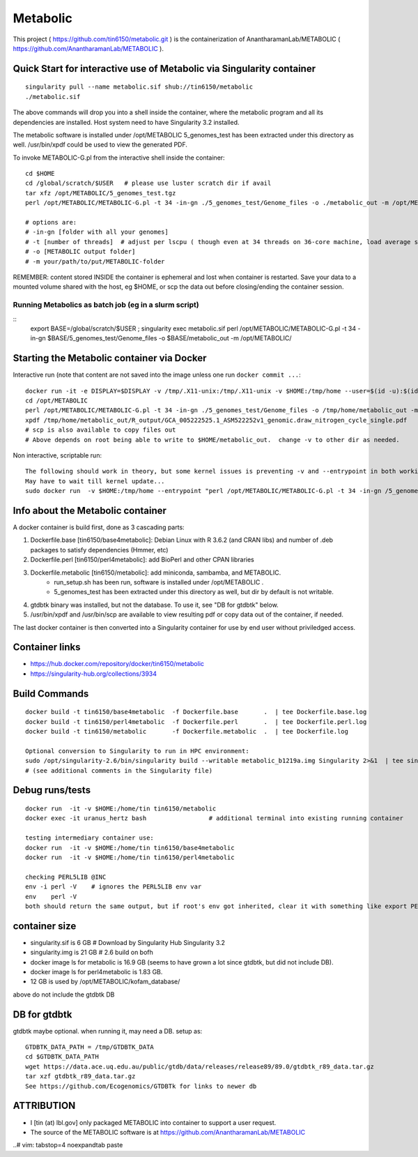 Metabolic
~~~~~~~~~

This project 
( https://github.com/tin6150/metabolic.git )
is the containerization of AnantharamanLab/METABOLIC
( https://github.com/AnantharamanLab/METABOLIC ).

Quick Start for interactive use of Metabolic via Singularity container 
======================================================================

::

	singularity pull --name metabolic.sif shub://tin6150/metabolic
	./metabolic.sif

The above commands will drop you into a shell inside the container, 
where the metabolic program and all its dependencies are installed.
Host system need to have Singularity 3.2 installed.

The metabolic software is installed under /opt/METABOLIC
5_genomes_test has been extracted under this directory as well.
/usr/bin/xpdf could be used to view the generated PDF.

To invoke METABOLIC-G.pl from the interactive shell inside the container::

	cd $HOME    
	cd /global/scratch/$USER   # please use luster scratch dir if avail
	tar xfz /opt/METABOLIC/5_genomes_test.tgz
	perl /opt/METABOLIC/METABOLIC-G.pl -t 34 -in-gn ./5_genomes_test/Genome_files -o ./metabolic_out -m /opt/METABOLIC/

	# options are:
	# -in-gn [folder with all your genomes] 
	# -t [number of threads]  # adjust per lscpu ( though even at 34 threads on 36-core machine, load average seems to remain below 8.)
	# -o [METABOLIC output folder] 
	# -m your/path/to/put/METABOLIC-folder

REMEMBER: content stored INSIDE the container is ephemeral and lost when container is restarted.  Save your data to a mounted volume shared with the host, eg $HOME, or scp the data out before closing/ending the container session.


Running Metabolics as batch job (eg in a slurm script)
------------------------------------------------------

::
	export BASE=/global/scratch/$USER ;
	singularity exec metabolic.sif perl /opt/METABOLIC/METABOLIC-G.pl -t 34 -in-gn $BASE/5_genomes_test/Genome_files -o $BASE/metabolic_out -m /opt/METABOLIC/



Starting the Metabolic container via Docker
===========================================

Interactive run (note that content are not saved into the image unless one run ``docker commit ...``::

	docker run -it -e DISPLAY=$DISPLAY -v /tmp/.X11-unix:/tmp/.X11-unix -v $HOME:/tmp/home --user=$(id -u):$(id -g)  tin6150/metabolic
	cd /opt/METABOLIC
	perl /opt/METABOLIC/METABOLIC-G.pl -t 34 -in-gn ./5_genomes_test/Genome_files -o /tmp/home/metabolic_out -m /opt/METABOLIC/
	xpdf /tmp/home/metabolic_out/R_output/GCA_005222525.1_ASM522252v1_genomic.draw_nitrogen_cycle_single.pdf
	# scp is also available to copy files out
	# Above depends on root being able to write to $HOME/metabolic_out.  change -v to other dir as needed.

Non interactive, scriptable run::

	The following should work in theory, but some kernel issues is preventing -v and --entrypoint in both working at the same time
	May have to wait till kernel update...
	sudo docker run  -v $HOME:/tmp/home --entrypoint "perl /opt/METABOLIC/METABOLIC-G.pl -t 34 -in-gn /5_genomes_test/Genome_files -o /tmp/home/metabolic_out -m /opt/METABOLIC/" tin6150/metabolic 



Info about the Metabolic container
==================================

A docker container is build first, done as 3 cascading parts:

1. Dockerfile.base [tin6150/base4metabolic]: Debian Linux with R 3.6.2 (and CRAN libs) and number of .deb packages to satisfy dependencies (Hmmer, etc)

2. Dockerfile.perl [tin6150/perl4metabolic]: add BioPerl and other CPAN libraries

3. Dockerfile.metabolic [tin6150/metabolic]: add miniconda, sambamba, and METABOLIC.
    - run_setup.sh has been run, software is installed under /opt/METABOLIC .
    - 5_genomes_test has been extracted under this directory as well, but dir by default is not writable.

4. gtdbtk binary was installed, but not the database.  
   To use it, see "DB for gtdbtk" below.

5. /usr/bin/xpdf and /usr/bin/scp are available to view resulting pdf or copy data out of the container, if needed.

The last docker container is then converted into a Singularity container for use by end user without priviledged access.


Container links
===============

* https://hub.docker.com/repository/docker/tin6150/metabolic
* https://singularity-hub.org/collections/3934


Build Commands
==============

::

		docker build -t tin6150/base4metabolic  -f Dockerfile.base       .  | tee Dockerfile.base.log 
		docker build -t tin6150/perl4metabolic  -f Dockerfile.perl       .  | tee Dockerfile.perl.log 
		docker build -t tin6150/metabolic       -f Dockerfile.metabolic  .  | tee Dockerfile.log 

		Optional conversion to Singularity to run in HPC environment:
		sudo /opt/singularity-2.6/bin/singularity build --writable metabolic_b1219a.img Singularity 2>&1  | tee singularity_build.log
		# (see additional comments in the Singularity file)




Debug runs/tests
================

::

        docker run  -it -v $HOME:/home/tin tin6150/metabolic
        docker exec -it uranus_hertz bash                 # additional terminal into existing running container

        testing intermediary container use:
        docker run  -it -v $HOME:/home/tin tin6150/base4metabolic
        docker run  -it -v $HOME:/home/tin tin6150/perl4metabolic

        checking PERL5LIB @INC
        env -i perl -V    # ignores the PERL5LIB env var
        env    perl -V
        both should return the same output, but if root's env got inherited, clear it with something like export PERL5LIB=''

container size
==============

- singularity.sif is  6 GB # Download by Singularity Hub Singularity 3.2 
- singularity.img is 21 GB # 2.6 build on bofh
- docker image ls for metabolic is 16.9 GB (seems to have grown a lot since gtdbtk, but did not include DB).
- docker image ls for perl4metabolic is 1.83 GB.
- 12 GB  is used by /opt/METABOLIC/kofam_database/

above do not include the gtdbtk DB



DB for gtdbtk 
=============

gtdbtk maybe optional.  when running it, may need a DB.  setup as:: 

	GTDBTK_DATA_PATH = /tmp/GTDBTK_DATA
	cd $GTDBTK_DATA_PATH
	wget https://data.ace.uq.edu.au/public/gtdb/data/releases/release89/89.0/gtdbtk_r89_data.tar.gz
	tar xzf gtdbtk_r89_data.tar.gz
	See https://github.com/Ecogenomics/GTDBTk for links to newer db



ATTRIBUTION
===========

* I [tin (at) lbl.gov] only packaged METABOLIC into container to support a user request.
* The source of the METABOLIC software is at https://github.com/AnantharamanLab/METABOLIC



..# vim: tabstop=4 noexpandtab paste
